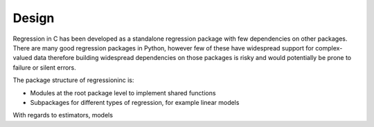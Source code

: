 Design
^^^^^^

Regression in C has been developed as a standalone regression package with few
dependencies on other packages. There are many good regression packages in
Python, however few of these have widespread support for complex-valued data
therefore building widespread dependencies on those packages is risky and would
potentially be prone to failure or silent errors.

The package structure of regressioninc is:

- Modules at the root package level to implement shared functions
- Subpackages for different types of regression, for example linear models

With regards to estimators, models
